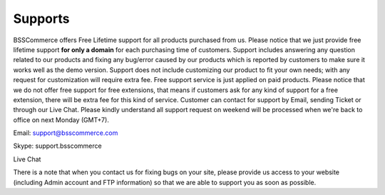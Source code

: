 Supports
==============

BSSCommerce offers Free Lifetime support for all products purchased from us. 
Please notice that we just provide free lifetime support **for only a domain** for each purchasing time of customers. 
Support includes answering any question related to our products and fixing any bug/error caused by our products which is reported by customers to make sure 
it works well as the demo version. Support does not include customizing our product to fit your own needs; with any request for customization will require 
extra fee. Free support service is just applied on paid products. Please notice that we do not offer free support for free extensions, 
that means if customers ask for any kind of support for a free extension, there will be extra fee for this kind of service. 
Customer can contact for support by Email, sending Ticket or through our Live Chat. Please kindly understand all support request on weekend will be processed 
when we're back to office on next Monday (GMT+7).

Email: support@bsscommerce.com

Skype: support.bsscommerce

Live Chat 

There is a note that when you contact us for fixing bugs on your site, please provide us access to 
your website (including Admin account and FTP information) so that we are able to support you as soon as possible. 


.. raw:: html

   <style>p {text-align: justify;}</style>
